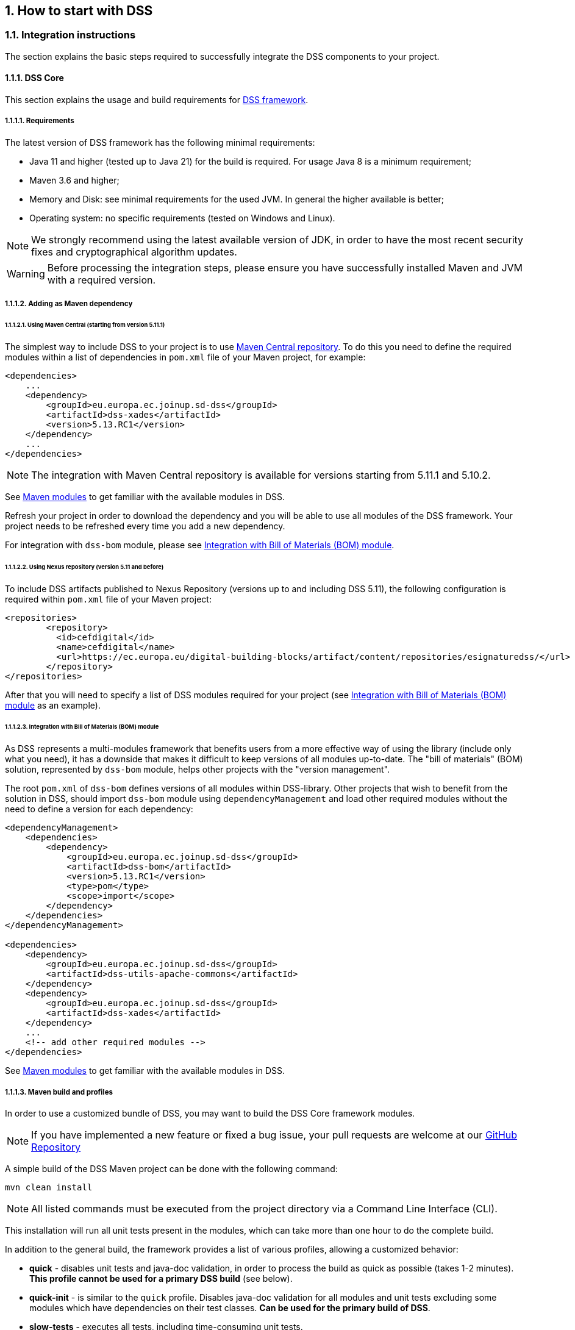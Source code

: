 :sectnums:
:sectnumlevels: 5
:sourcetestdir: ../../../test/java
:samplesdir: ../_samples
:imagesdir: ../images/

[[HowToStart]]
== How to start with DSS

=== Integration instructions

The section explains the basic steps required to successfully integrate the DSS components to your project.

==== DSS Core

This section explains the usage and build requirements for https://github.com/esig/dss[DSS framework].

===== Requirements

The latest version of DSS framework has the following minimal requirements:

* Java 11 and higher (tested up to Java 21) for the build is required. For usage Java 8 is a minimum requirement;
* Maven 3.6 and higher;
* Memory and Disk: see minimal requirements for the used JVM. In general the higher available is better;
* Operating system: no specific requirements (tested on Windows and Linux).

NOTE: We strongly recommend using the latest available version of JDK, in order to have the most recent security fixes and cryptographical algorithm updates.

WARNING: Before processing the integration steps, please ensure you have successfully installed Maven and JVM with a required version.

===== Adding as Maven dependency

====== Using Maven Central (starting from version 5.11.1)

The simplest way to include DSS to your project is to use https://central.sonatype.dev/namespace/eu.europa.ec.joinup.sd-dss[Maven Central repository]. To do this you need to define the required modules within a list of dependencies in `pom.xml` file of your Maven project, for example:

[source,xml]
----
<dependencies>
    ...
    <dependency>
        <groupId>eu.europa.ec.joinup.sd-dss</groupId>
        <artifactId>dss-xades</artifactId>
        <version>5.13.RC1</version>
    </dependency>
    ...
</dependencies>
----

NOTE: The integration with Maven Central repository is available for versions starting from 5.11.1 and 5.10.2.

See <<MavenModules>> to get familiar with the available modules in DSS.

Refresh your project in order to download the dependency and you will be able to use all modules of the DSS framework. Your project needs to be refreshed every time you add a new dependency.

For integration with `dss-bom` module, please see <<BomModule>>.

====== Using Nexus repository (version 5.11 and before)

To include DSS artifacts published to Nexus Repository (versions up to and including DSS 5.11), the following configuration is required within `pom.xml` file of your Maven project:

[source,xml]
----
<repositories>
	<repository>
	  <id>cefdigital</id>
	  <name>cefdigital</name>
	  <url>https://ec.europa.eu/digital-building-blocks/artifact/content/repositories/esignaturedss/</url>
	</repository>
</repositories>
----

After that you will need to specify a list of DSS modules required for your project (see <<BomModule>> as an example).

[[BomModule]]
====== Integration with Bill of Materials (BOM) module

As DSS represents a multi-modules framework that benefits users from a more effective way of using the library (include only what you need), it has a downside that makes it difficult to keep versions of all modules up-to-date. The "bill of materials" (BOM) solution, represented by `dss-bom` module, helps other projects with the "version management".

The root `pom.xml` of `dss-bom` defines versions of all modules within DSS-library. Other projects that wish to benefit from the solution in DSS, should import `dss-bom` module using `dependencyManagement` and load other required modules without the need to define a version for each dependency:

[source,xml]
----
<dependencyManagement>
    <dependencies>
        <dependency>
            <groupId>eu.europa.ec.joinup.sd-dss</groupId>
            <artifactId>dss-bom</artifactId>
            <version>5.13.RC1</version>
            <type>pom</type>
            <scope>import</scope>
        </dependency>
    </dependencies>
</dependencyManagement>

<dependencies>
    <dependency>
        <groupId>eu.europa.ec.joinup.sd-dss</groupId>
        <artifactId>dss-utils-apache-commons</artifactId>
    </dependency>
    <dependency>
        <groupId>eu.europa.ec.joinup.sd-dss</groupId>
        <artifactId>dss-xades</artifactId>
    </dependency>
    ...
    <!-- add other required modules -->
</dependencies>
----

See <<MavenModules>> to get familiar with the available modules in DSS.

[[MavenBuildProfiles]]
===== Maven build and profiles

In order to use a customized bundle of DSS, you may want to build the DSS Core framework modules.

NOTE: If you have implemented a new feature or fixed a bug issue, your pull requests are welcome at our https://github.com/esig/dss[GitHub Repository]

A simple build of the DSS Maven project can be done with the following command:

----
mvn clean install
----

NOTE: All listed commands must be executed from the project directory via a Command Line Interface (CLI).

This installation will run all unit tests present in the modules, which can take more than one hour to do the complete build.

In addition to the general build, the framework provides a list of various profiles, allowing a customized behavior:

* *quick* - disables unit tests and java-doc validation, in order to process the build as quick as possible (takes 1-2 minutes). *This profile cannot be used for a primary DSS build* (see below).
* *quick-init* - is similar to the `quick` profile. Disables java-doc validation for all modules and unit tests excluding some modules which have dependencies on their test classes. *Can be used for the primary build of DSS*.
* *slow-tests* - executes all tests, including time-consuming unit tests.
* *owasp* - runs validation of the project and using dependencies according to the https://nvd.nist.gov[National Vulnerability Database (NVD)].
* *jdk19-plus* - executed automatically for JDK version 9 and higher. Provides a support of JDK 8 with newer versions.
* *spotless* - used to add a licence header into project files.

WARNING: Some modules (e.g. `dss-utils`, `dss-crl-parser`, etc., see ch. <<SpecificModules>>) have to be built completely, as other modules are dependent on their test classes. Therefore, for the first build of DSS, the profile `quick-init` should be chosen rather than `quick` profile.

In order to run a build with a specific profile, the following command must be executed:

----
mvn clean install -P *profile_name*
----

===== Documentation generation

In order to generate HTML and PDF documentation for the DSS project, the `dss-cookbook` module of the DSS Core must be built with the following command (please, ensure that you are located in the `/dss-cookbook` directory):

----
mvn clean install -P asciidoctor
----

===== Javadoc generation

In order to generate https://ec.europa.eu/digital-building-blocks/DSS/webapp-demo/apidocs/index.html[HTML Javadoc], you will need to build the DSS Core completely.

[[DSSDemo]]
==== DSS Demonstrations

This section explains the build and use requirements for the https://github.com/esig/dss-demonstrations[DSS Demonstration Applications].

===== Requirements

The minimal requirements to build/run DSS Demonstrations:

* Java 8 and higher (tested up to Java 21) is required;
* Maven 3.6 and higher (if build required);
* Tomcat 8.5+ for Java 8 and Tomcat 9+ for Java 9 and higher (for Web-application);
* Memory and Disk: see minimal requirements for the used JVM. In general the highest available is the best;
* Operating system: no specific requirements (tested on Windows and Linux).

===== Ready to use solutions

[[DSSWebApp]]
====== DSS Web Application

The ready to use webapp allows testing the different functionalities offered in DSS without needing to dive into the implementation.

The DSS demo is available online on the https://ec.europa.eu/digital-building-blocks/DSS/webapp-demo/home[DIGITAL website].

The DSS demo is also available as a ready to use downloadable webapp. To use it, you need to complete the following steps:

. https://ec.europa.eu/digital-building-blocks/wikis/display/DIGITAL/Digital+Signature+Service+-++DSS[Download] the webapp as a ZIP folder.
. Unzip the folder
. Click on the Webapp-Startup.bat file
. Wait until this message appears "Server startup in xxx ms"
. Click on the DSS-Web internet shortcut

[[DSSStandaloneApp]]
====== DSS Standalone Application

DSS provides a standalone application which uses JavaFX. The application does not require a server to publish the product. The application can be run locally on a client's machine.

Download links for the Standalone Application (Windows x64):

* https://ec.europa.eu/digital-building-blocks/DSS/webapp-demo/downloads/dss-app-minimal-windows-x64.zip[Minimal ZIP (application + bat file)];
* https://ec.europa.eu/digital-building-blocks/DSS/webapp-demo/downloads/dss-app-complete-windows-x64.zip[Complete ZIP (application + bat file + OpenJDK + JavaFX SDK)].

===== Maven build instructions

The build of the project can be done similarly to the DSS Core framework build with the command `mvn clean install`.

NOTE: Please ensure that you build modules that you really need. Ignore build failures for non-required modules.

====== DSS Web Application build

To build the DSS Web Application the following modules are required:

* `dss-demo-webapp`;
* `dss-demo-bundle`.

After a successful build, in the directory `/dss-demo-bundle/target/` you will be able to find two containers: `dss-demo-bundle.zip` and `dss-demo-bundle.tar.gz`. Despite the different container type, the content of both containers is the same. After extracting the content, you will need to run the file `Webapp-Startup.bat` in order to launch the server and the file `Webapp-Shutdown.bat` to stop the server. After running the server, the web-application will be available at the address `http://localhost:8080/`.

If during TL/LOTL loading you experience problems with some particular Trusted Lists, please refer the <<KeyStore>> chapter for a resolution.

The documentation and javadoc will be copied automatically from the built DSS Core and made available on the following addresses respectively:

* HTML documentation : `http://localhost:8080/doc/dss-documentation.html`;
* PDF documentation :  `http://localhost:8080/doc/dss-documentation.pdf`;
* Javadoc : `http://localhost:8080/apidocs/index.html`.

In order to build a bundle for JDK 21, the following profile can be used from the `dss-demo-bundle` module:

.Maven command to create a JDK 21 bundle
----
mvn clean install -P java21
----

This will create a bundle with Tomcat 9.

====== Integration tests

The `dss-demo-webapp` module provides a collection of integration tests in order to test the behavior of REST/SOAP web-services. In order to run the tests, a web-server with the DSS Web Application shall be launched and the following profile needs to be executed from the module:

----
mvn clean install -P run-integration-test
----

====== DSS Standalone Application build

In order to build the standalone application, the following modules are required:

* `dss-standalone-app`;
* `dss-standalone-package`.

If the build is successful, you will be able to find out the following containers in the directory `/dss-standalone-app-package/target/`:

* `dss-standalone-app-package-minimal.zip` - contains the application code. Requires JDK ad JavaFX installed on a target machine in order to run the application;
* `dss-standalone-app-package-complete.zip` - contains the application code, as well as JDK and JavaFX library code. Can be run on a machine without pre-installed libraries.

In order to launch the application, you will need to extract the archive and run the file `dss-run.bat`.

=== DSS framework structure

DSS framework is a Maven multi-module project. See below the specifications about  provided modules within the DSS core.

[[MavenModules]]
==== Maven modules

This chapter provides an overview on modules available within https://github.com/esig/dss[Source code of DSS Core].

===== Shared modules

dss-enumerations:: Contains a list of all used enumerations in the DSS project.
dss-alerts:: Allows configuration of triggers and handlers for arbitrary defined events.
dss-xml-common:: Contains security configurations and definition classes for XML processing.

===== JAXB model modules

dss-jaxb-common:: Contains abstract classes for JAXB processing.
dss-jaxb-parsers:: Contains a list of all classes used to transform JAXB objects/strings to Java objects and vice versa.

'''
specs-xmldsig:: W3C XSD schema for signatures http://www.w3.org/2000/09/xmldsig
specs-xades:: ETSI EN 319 132-1 XSD schema for XAdES.
specs-trusted-list:: ETSI TS 119 612 XSD schema for parsing Trusted Lists.
specs-validation-report:: ETSI TS 119 102-2 XSD schema for the Validation report.
specs-asic-manifest:: ETSI EN 319 162 schema for ASiCManifest.
specs-saml-assertion:: OASIS schema for SAML Assertions.

'''
dss-policy-jaxb:: JAXB model of the validation policy.
dss-diagnostic-jaxb:: JAXB model of the diagnostic data.
dss-detailed-report-jaxb:: JAXB model of the detailed report.
dss-simple-report-jaxb:: JAXB model of the simple report.
dss-simple-certificate-report-jaxb:: JAXB model of the simple report for certificates.

===== JSON validation modules

specs-jws:: JSON Schemas based on the RFC 7515 specifications (<<R21>>).
specs-jades:: ETSI TS 119 182-1 JSON Schemas for JAdES (<<R05>>).

===== Utils modules

dss-utils:: API with utility methods for String, Collection, I/O,...
dss-utils-apache-commons:: Implementation of dss-utils with Apache Commons libraries.
dss-utils-google-guava:: Implementation of dss-utils with Google Guava.
'''
dss-xml-utils:: Utils for working with XML-based content.

===== i18n

dss-i18n:: Module allowing internationalization of generated reports.

[[CoreModules]]
===== Core modules

dss-model:: Data model used in almost every module.
dss-crl-parser:: API to validate CRLs and retrieve revocation data
dss-crl-parser-stream:: Implementation of dss-crl-parser which streams the CRL.
dss-crl-parser-x509crl:: Implementation of dss-crl-parser which uses the java object X509CRL.
dss-spi:: Interfaces and util classes to process ASN.1 structure, compute digests, etc.
dss-document:: Common module to sign and validate document.
dss-service:: Implementations to communicate with online resources (TSP, CRL, OCSP).
dss-token:: Token definitions and implementations for MS CAPI, MacOS Keychain, PKCS#11, PKCS#12.
validation-policy:: Business of the signature's validation (ETSI EN 319 102 / TS 119 172-4).
dss-tsl-validation:: Module which allows loading / parsing / validating of LOTL and TSLs.

===== Signature format specific modules

dss-xades:: Implementation of the XAdES signature, augmentation and validation.
dss-cades:: Implementation of the CAdES signature, augmentation and validation.
dss-jades:: Implementation of the JAdES signature, augmentation and validation.
dss-pades:: Common code which is shared between dss-pades-pdfbox and dss-pades-openpdf.
dss-pades-pdfbox:: Implementation of the PAdES signature, augmentation and validation with https://pdfbox.apache.org/[PDFBox].
dss-pades-openpdf:: Implementation of the PAdES signature, augmentation and validation with https://github.com/LibrePDF/OpenPDF[OpenPDF (fork of iText)].
dss-pdfa:: Performs PDF validation against PDF/A specification.
dss-asic-common:: Common code which is shared between dss-asic-xades and dss-asic-cades.
dss-asic-cades:: Implementation of the ASiC-S and ASiC-E signature, augmentation and validation based on CAdES signatures.
dss-asic-xades:: Implementation of the ASiC-S and ASiC-E signature, augmentation and validation based on XAdES signatures.

===== Evidence Record validation modules

dss-evidence-record-common:: Common code and interfaces for validation of evidence records.
dss-evidence-record-xml:: Code for validation of RFC 6283 XML Evidence Records (cf. <<R22>>).

===== WebServices

dss-common-remote-dto:: Common classes between all remote services (REST and SOAP).
dss-common-remote-converter:: Classes which convert the DTO to DSS Objects.

'''
dss-signature-dto:: Data Transfer Objects used for signature creation/augmentation (REST and SOAP).
dss-signature-remote:: Common classes between dss-signature-rest and dss-signature-soap.
dss-signature-rest-client:: Client for the REST webservices.
dss-signature-rest:: REST webservices to sign (getDataToSign, signDocument methods), counter-sign and augment a signature.
dss-signature-soap-client:: Client for the SOAP webservices.
dss-signature-soap:: SOAP webservices to sign (getDataToSign, signDocument methods), counter-sign and augment a signature.

'''
dss-server-signing-dto:: Data Transfer Objects used for the server signing module (REST and SOAP).
dss-server-signing-common:: Common classes for server signing.
dss-server-signing-rest:: REST webservice for server signing.
dss-server-signing-rest-client:: REST client for server signing (sign method).
dss-server-signing-soap:: SOAP webservice for server signing.
dss-server-signing-soap-client:: SOAP client for server signing (sign method).

'''
dss-validation-dto:: Data Transfer Objects used for signature validation (REST and SOAP).
dss-validation-common:: Common classes between dss-validation-rest and dss-validation-soap.
dss-validation-rest-client:: Client for the REST signature-validation webservices.
dss-validation-soap-client:: Client for the SOAP signature-validation webservices.
dss-validation-rest:: REST webservices to validate a signature.
dss-validation-soap:: SOAP webservices to validate a signature.

'''
dss-certificate-validation-dto:: Data Transfer Objects used for certificate validation (REST and SOAP).
dss-certificate-validation-common:: Common classes between dss-certificate-validation-rest and dss-certificate-validation-soap.
dss-certificate-validation-rest-client:: Client for the REST certificate-validation webservice.
dss-certificate-validation-soap-client:: Client for the SOAP certificate-validation webservice.
dss-certificate-validation-rest:: REST webservice to validate a certificate.
dss-certificate-validation-soap:: SOAP webservice to validate a certificate.

'''
dss-timestamp-dto:: Data Transfer Objects used for timestamp creation.
dss-timestamp-remote-common:: Common classes between dss-timestamp-remote-rest and dss-timestamp-remote-soap.
dss-timestamp-remote-rest-client:: Client for the REST timestamp webservice.
dss-timestamp-remote-soap-client:: Client for the SOAP timestamp webservice.
dss-timestamp-remote-rest:: REST webservice to create a timestamp.
dss-timestamp-remote-soap:: SOAP webservice to create a timestamp.

===== Other modules

dss-test:: Mock and util classes for unit tests.
dss-cookbook:: Samples and documentation of DSS used to generate this documentation.
dss-jacoco-coverage:: Module which is used to collect a test coverage for all modules.
dss-bom:: Module which helps the integration with all DSS modules and the version.

[[SpecificModules]]
==== Specific modules

Some modules of the DSS framework have a specific behavior and has to be handled accordingly.

DSS contains a bundle of JAXB-based modules, generating Java classes at runtime based on XSD-schema. When any change is made in the XSD, the classes of the module are being re-generated according to the change. The following modules present this behavior:

* specs-xmldsig;
* specs-xades;
* specs-trusted-list;
* specs-validation-report;
* specs-asic-manifest;
* specs-saml-assertion;
* dss-policy-jaxb;
* dss-diagnostic-jaxb;
* dss-detailed-report-jaxb;
* dss-simple-report-jaxb;
* dss-simple-certificate-report-jaxb.

Specific modules with JWS and JAdES specifications exist. These modules allow to validate the generated JSON against the related JSON Schema :

* specs-jws;
* specs-jades.

Also, as it was explained in the previous section, some modules are required to be built completely in order for their dependent modules to be built when using a quick profile, namely:

* <<dssUtils,dss-utils>>;
* <<dssCrlParser,dss-crl-parser>>;
* dss-test;
* <<dssPades,dss-pades>>;
* dss-asic-common.

The modules contain common interfaces, used in other DSS modules, as well as unit tests to ensure the same behavior between their implementations.

==== DSS-demonstration modules

This chapter provides an overview on modules available within https://github.com/esig/dss-demonstrations[demonstrations project].

[horizontal]
sscd-mocca-adapter:: Adapter for the MOCCA connection.
dss-standalone-app:: Standalone application which allows signing a document with different formats and tokens (JavaFX).
dss-standalone-app-package:: Packaging module for dss-standalone-app.
dss-demo-webapp:: Demonstration web application which presents basic DSS functionalities.
dss-demo-bundle:: Packaging module for dss-demo-webapp.
dss-rest-doc-generation:: Provides a tool for automated generation of REST web service samples.
dss-esig-validation-tests:: Provides a tool for processing of https://eidas.ec.europa.eu/efda/validation-tests/[eSignature validation test cases].

NOTE: The module `dss-mock-tsa` has been removed from DSS `5.13` and replaced with <<KeyEntityTSPSource>>.